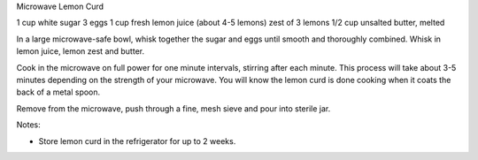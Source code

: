 Microwave Lemon Curd

1 cup white sugar
3 eggs
1 cup fresh lemon juice (about 4-5 lemons)
zest of 3 lemons
1/2 cup unsalted butter, melted


In a large microwave-safe bowl, whisk together the sugar and eggs until smooth and thoroughly combined. Whisk in lemon juice, lemon zest and butter.

Cook in the microwave on full power for one minute intervals, stirring after each minute. This process will take about 3-5 minutes depending on the strength of your microwave. You will know the lemon curd is done cooking when it coats the back of a metal spoon.

Remove from the microwave, push through a fine, mesh sieve and pour into sterile jar.

Notes:

- Store lemon curd in the refrigerator for up to 2 weeks.
